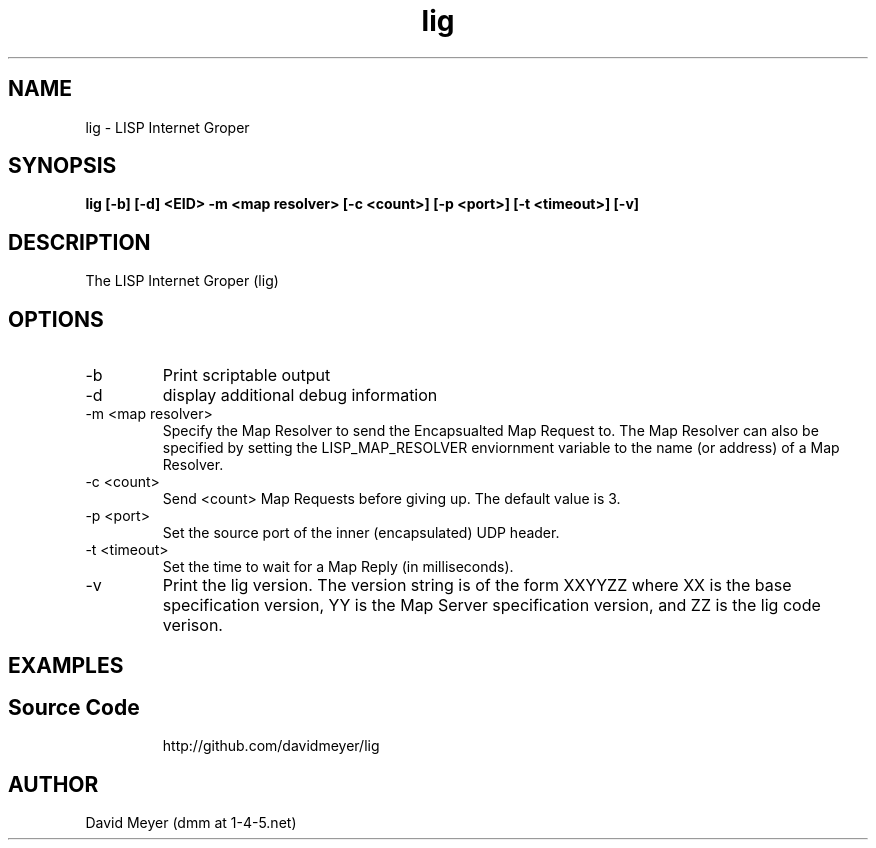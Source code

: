 .\"
.\"
.\"     lig.1
.\"     
.\"     David Meyer
.\"     dmm@1-4-5.net
.\"     Fri Sep 25 10:54:03 PDT 2009
.\"
.\"
.\"     $Header: /home/dmm/lisp/lig/RCS/lig.1,v 1.3 2009/11/10 05:08:33 dmm Exp $
.\"
.\"
.\"


.TH lig 1  "September 25, 2009" "Version 0.0" "USER COMMANDS"
.SH NAME
lig \- LISP Internet Groper
.SH SYNOPSIS
.B lig [-b] [-d] <EID> -m <map resolver> [-c <count>] [-p <port>] [-t <timeout>] [-v]

.SH DESCRIPTION
The LISP Internet Groper (lig) 

.SH OPTIONS
.TP
\-b
Print scriptable output
.TP
\-d
display additional debug information
.TP
\-m <map resolver>
Specify the Map Resolver to send the Encapsualted Map Request
to. The Map Resolver can also be specified by setting the 
LISP_MAP_RESOLVER enviornment variable to the name (or
address) of a Map Resolver.
.TP
\-c <count>
Send <count> Map Requests before giving up. The default value is 3.
.TP
\-p <port>
Set the source port of the inner (encapsulated) UDP header.
.TP
\-t <timeout>
Set the time to wait for a Map Reply (in milliseconds).
.TP
\-v
Print the lig version. The version string is of the form XXYYZZ
where XX is the base specification version, YY is the Map Server
specification version, and ZZ is the lig code verison. 
.SH EXAMPLES
.TP
.PP
.SH Source Code
http://github.com/davidmeyer/lig
.SH AUTHOR
David Meyer (dmm at 1-4-5.net)
